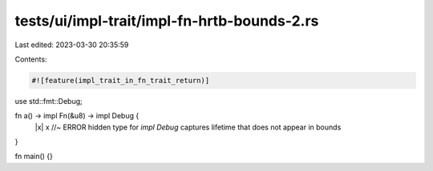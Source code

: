 tests/ui/impl-trait/impl-fn-hrtb-bounds-2.rs
============================================

Last edited: 2023-03-30 20:35:59

Contents:

.. code-block:: rs

    #![feature(impl_trait_in_fn_trait_return)]
use std::fmt::Debug;

fn a() -> impl Fn(&u8) -> impl Debug {
    |x| x //~ ERROR hidden type for `impl Debug` captures lifetime that does not appear in bounds
}

fn main() {}


